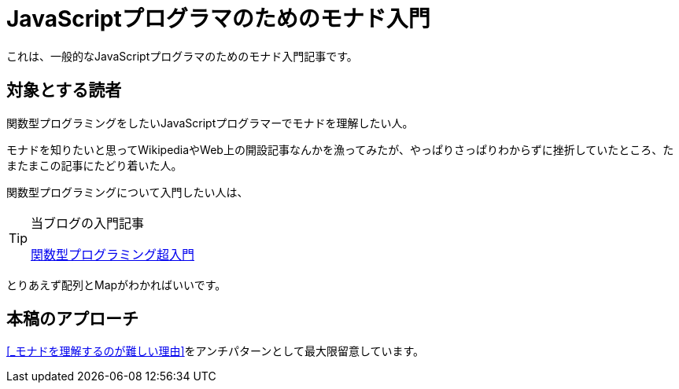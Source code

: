 
= JavaScriptプログラマのためのモナド入門
ifndef::stem[:stem: latexmath]
ifndef::imagesdir[:imagesdir: ../img/]

これは、一般的なJavaScriptプログラマのためのモナド入門記事です。

== 対象とする読者

関数型プログラミングをしたいJavaScriptプログラマーでモナドを理解したい人。

モナドを知りたいと思ってWikipediaやWeb上の開設記事なんかを漁ってみたが、やっぱりさっぱりわからずに挫折していたところ、たまたまこの記事にたどり着いた人。

関数型プログラミングについて入門したい人は、


[TIP]
.当ブログの入門記事
====
https://kentechdoc.blogspot.com/2018/06/day-jsvar-s-0for-var-n-1-n-b-const-s2-1.html[関数型プログラミング超入門]
====



とりあえず配列とMapがわかればいいです。

== 本稿のアプローチ

<<_モナドを理解するのが難しい理由>>をアンチパターンとして最大限留意しています。
